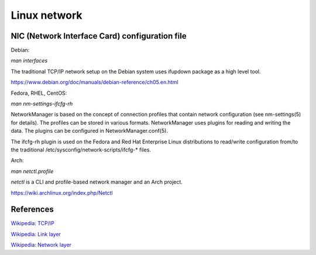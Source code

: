 Linux network
=============

NIC (Network Interface Card) configuration file
-----------------------------------------------

Debian:

*man interfaces*

The traditional TCP/IP network setup on the Debian system uses ifupdown package
as a high level tool.

https://www.debian.org/doc/manuals/debian-reference/ch05.en.html


Fedora, RHEL, CentOS:

*man nm-settings-ifcfg-rh*

NetworkManager is based on the concept of connection profiles that contain
network configuration (see nm-settings(5) for details). The profiles can be
stored in various formats. NetworkManager uses plugins for reading and writing
the data. The plugins can be configured in NetworkManager.conf(5).

The ifcfg-rh plugin is used on the Fedora and Red Hat Enterprise Linux
distributions to read/write configuration from/to the traditional
/etc/sysconfig/network-scripts/ifcfg-* files.



Arch:

*man netctl.profile*

*netctl* is a CLI and profile-based network manager and an Arch project. 

https://wiki.archlinux.org/index.php/Netctl


References
----------

`Wikipedia: TCP/IP <https://en.wikipedia.org/wiki/Internet_protocol_suite>`_

`Wikipedia: Link layer <https://en.wikipedia.org/wiki/Link_layer>`_

`Wikipedia: Network layer <https://en.wikipedia.org/wiki/Network_layer>`_




